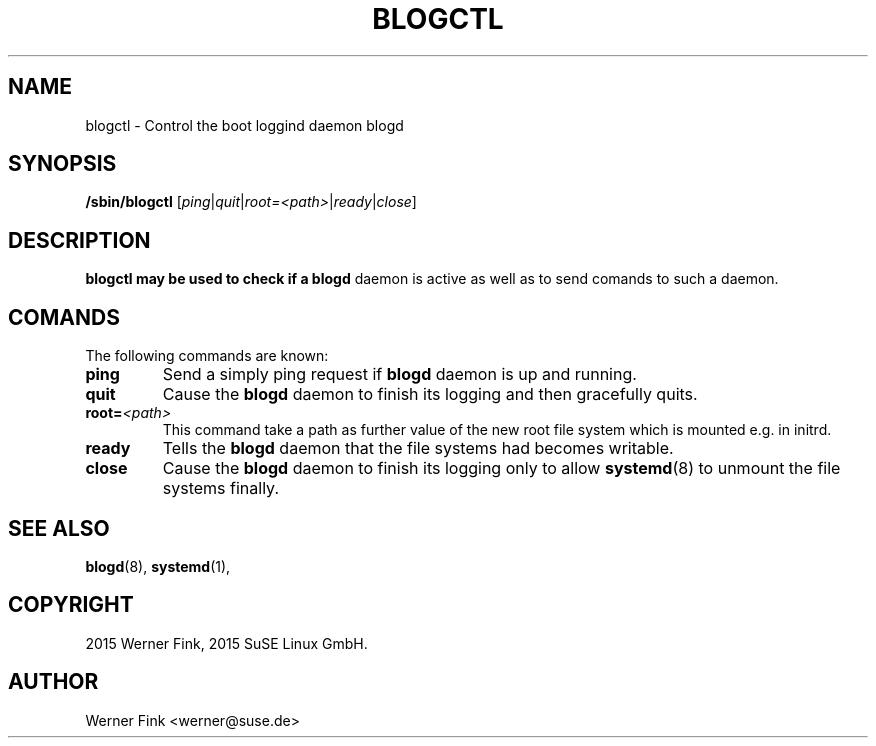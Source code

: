 .\"
.\" Copyright 2016 Werner Fink, 2016 SUSE Linux GmbH.
.\"
.\" This program is free software; you can redistribute it and/or modify
.\" it under the terms of the GNU General Public License as published by
.\" the Free Software Foundation; either version 2 of the License, or
.\" (at your option) any later version.
.\"
.TH BLOGCTL 8 "Jan 14, 2016" "Version 2.12" "The SUSE boot concept"
.UC 8
.SH NAME
blogctl \- Control the boot loggind daemon blogd
.SH SYNOPSIS
.\"
.B /sbin/blogctl
.RI [ ping | quit | root=<path> | ready | close ]
.SH DESCRIPTION
.B blogctl may be used to check if a
.B blogd
daemon is active as well as to send comands to such a daemon.
.SH COMANDS
The following commands are known:
.TP
.B ping
Send a simply ping request if
.B blogd
daemon is up and running.
.TP
.B quit
Cause the
.B blogd
daemon to finish its logging and then gracefully quits.
.TP
.BI root= <path>
This command take a path as further value of the new root file
system which is mounted e.g. in initrd.
.TP
.B ready
Tells the
.B blogd
daemon that the file systems had becomes writable.
.TP
.B close
Cause the
.B blogd
daemon to finish its logging only to allow
.BR systemd (8)
to unmount the file systems finally.
.SH SEE ALSO
.BR blogd (8),
.BR systemd (1),
.SH COPYRIGHT
2015 Werner Fink,
2015 SuSE Linux GmbH.
.SH AUTHOR
Werner Fink <werner@suse.de>
